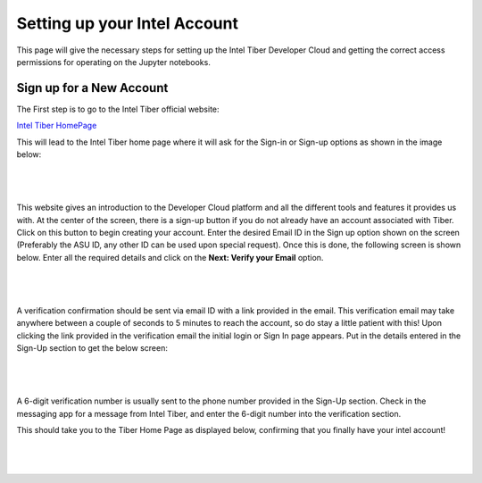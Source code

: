 Setting up your Intel Account
=============================

This page will give the necessary steps for setting up the Intel Tiber Developer Cloud and getting the correct access permissions for operating on the Jupyter notebooks.

Sign up for a New Account
-------------------------

The First step is to go to the Intel Tiber official website:

`Intel Tiber HomePage <https://www.intel.com/content/www/us/en/developer/tools/tiber/ai-cloud.html>`_

This will lead to the Intel Tiber home page where it will ask for the Sign-in or Sign-up options as shown in the image below:

|

.. figure:: Images/Tiber_Home.png
    :width: 100%
    :alt: Image Not Found
    :align: center

|

This website gives an introduction to the Developer Cloud platform and all the different tools and features it provides us with.
At the center of the screen, there is a sign-up button if you do not already have an account associated with Tiber. Click on this button to begin creating your account.
Enter the desired Email ID in the Sign up option shown on the screen (Preferably the ASU ID, any other ID can be used upon special request).
Once this is done, the following screen is shown below. Enter all the required details and click on the **Next: Verify your Email** option.

|

.. figure:: Images/Intel_SignUp.png
    :width: 100%
    :alt: Image Not Found
    :align: center

|

A verification confirmation should be sent via email ID with a link provided in the email. This verification email may take anywhere between a couple of seconds to 5 minutes to reach the account, so do stay a little patient with this!
Upon clicking the link provided in the verification email the initial login or Sign In page appears. Put in the details entered in the Sign-Up section to get the below screen:

|

.. figure:: Images/Intel_SignIn.png
    :width: 100%
    :alt: Image Not Found
    :align: center

|

A 6-digit verification number is usually sent to the phone number provided in the Sign-Up section. Check in the messaging app for a message from Intel Tiber, and enter the 6-digit number into the verification section.

This should take you to the Tiber Home Page as displayed below, confirming that you finally have your intel account!

|

.. figure:: Images/Tiber_Console.png
    :width: 100%
    :alt: Image Not Found
    :align: center

|
